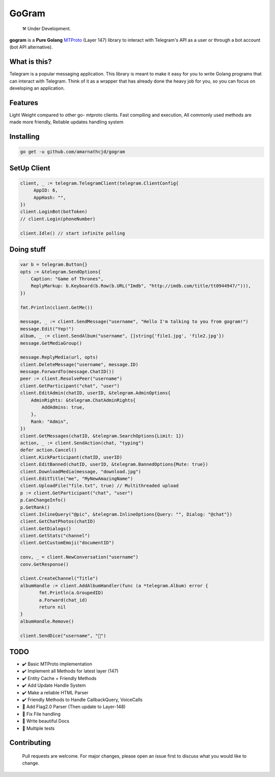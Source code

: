 GoGram
========
.. epigraph::

  ⚒️ Under Development.



**gogram** is a **Pure Golang**
MTProto_ (Layer 147) library to interact with Telegram's API
as a user or through a bot account (bot API alternative).


What is this?
-------------

Telegram is a popular messaging application. This library is meant
to make it easy for you to write Golang programs that can interact
with Telegram. Think of it as a wrapper that has already done the
heavy job for you, so you can focus on developing an application.

Features
--------

Light Weight compared to other go- mtproto clients. Fast compiling and execution, All commonly used methods are made more friendly,
Reliable updates handling system

Installing
----------

.. code-block:: sh

  go get -u github.com/amarnathcjd/gogram

    
SetUp Client
-----------------

.. code-block:: golang

    client, _ := telegram.TelegramClient(telegram.ClientConfig{
         AppID: 6,
         AppHash: "",
    })
    client.LoginBot(botToken)
    // client.Login(phoneNumber)

    client.Idle() // start infinite polling


Doing stuff
-----------

.. code-block:: golang

    var b = telegram.Button{}
    opts := &telegram.SendOptions{
        Caption: "Game of Thrones",
        ReplyMarkup: b.Keyboard(b.Row(b.URL("Imdb", "http://imdb.com/title/tt0944947/"))),
    })

    fmt.Println(client.GetMe())

    message, _ := client.SendMessage("username", "Hello I'm talking to you from gogram!")
    message.Edit("Yep!")
    album, _ := client.SendAlbum("username", []string{'file1.jpg', 'file2.jpg'})
    message.GetMediaGroup()

    message.ReplyMedia(url, opts)
    client.DeleteMessage("username", message.ID)
    message.ForwardTo(message.ChatID())
    peer := client.ResolvePeer("username")
    client.GetParticipant("chat", "user")
    client.EditAdmin(chatID, userID, &telegram.AdminOptions{
        AdminRights: &telegram.ChatAdminRights{
            AddAdmins: true,
        },
        Rank: "Admin",
    })
    client.GetMessages(chatID, &telegram.SearchOptions{Limit: 1})
    action, _ := client.SendAction(chat, "typing")
    defer action.Cancel()
    client.KickParticipant(chatID, userID)
    client.EditBanned(chatID, userID, &telegram.BannedOptions{Mute: true})
    client.DownloadMedia(message, "download.jpg")
    client.EditTitle("me", "MyNewAmazingName")
    client.UploadFile("file.txt", true) // Multithreaded upload
    p := client.GetParticipant("chat", "user")
    p.CanChangeInfo()
    p.GetRank()
    client.InlineQuery("@pic", &telegram.InlineOptions{Query: "", Dialog: "@chat"})
    client.GetChatPhotos(chatID)
    client.GetDialogs()
    client.GetStats("channel")
    client.GetCustomEmoji("documentID")
    
    conv, _ = client.NewConversation("username")
    conv.GetResponse()
    
    client.CreateChannel("Title")
    albumHandle := client.AddAlbumHandler(func (a *telegram.Album) error {
           fmt.Println(a.GroupedID)
           a.Forward(chat_id)
           return nil
    }
    albumHandle.Remove()
    
    client.SendDice("username", "🎲")

TODO
----------

- ✔️ Basic MTProto implementation
- ✔️ Implement all Methods for latest layer (147)
- ✔️ Entity Cache + Friendly Methods
- ✔️ Add Update Handle System
- ✔️ Make a reliable HTML Parser
- ✔️ Friendly Methods to Handle CallbackQuery, VoiceCalls
- 🔨 Add Flag2.0 Parser (Then update to Layer-148)
- 📝 Fix File handling
- 📝 Write beautiful Docs
- 📝 Multiple tests


.. _MTProto: https://core.telegram.org/mtproto
.. _chat: https://t.me/rosexchat
.. |image| image:: https://te.legra.ph/file/fe4dbc185ff2138cbdf45.jpg
  :width: 400
  :alt: Logo

Contributing
------------
    Pull requests are welcome. For major changes, please open an issue first to discuss what you would like to change.
    
